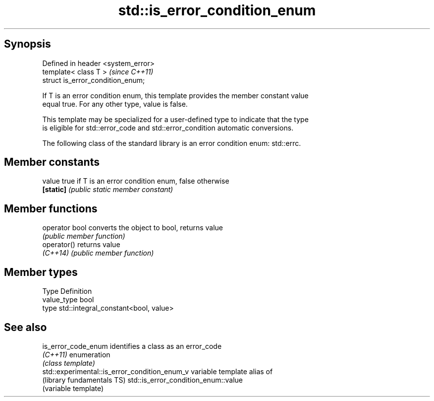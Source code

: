 .TH std::is_error_condition_enum 3 "Sep  4 2015" "2.0 | http://cppreference.com" "C++ Standard Libary"
.SH Synopsis
   Defined in header <system_error>
   template< class T >               \fI(since C++11)\fP
   struct is_error_condition_enum;

   If T is an error condition enum, this template provides the member constant value
   equal true. For any other type, value is false.

   This template may be specialized for a user-defined type to indicate that the type
   is eligible for std::error_code and std::error_condition automatic conversions.

   The following class of the standard library is an error condition enum: std::errc.

.SH Member constants

   value    true if T is an error condition enum, false otherwise
   \fB[static]\fP \fI(public static member constant)\fP

.SH Member functions

   operator bool converts the object to bool, returns value
                 \fI(public member function)\fP
   operator()    returns value
   \fI(C++14)\fP       \fI(public member function)\fP

.SH Member types

   Type       Definition
   value_type bool
   type       std::integral_constant<bool, value>

.SH See also

   is_error_code_enum                           identifies a class as an error_code
   \fI(C++11)\fP                                      enumeration
                                                \fI(class template)\fP
   std::experimental::is_error_condition_enum_v variable template alias of
   (library fundamentals TS)                    std::is_error_condition_enum::value
                                                (variable template)
